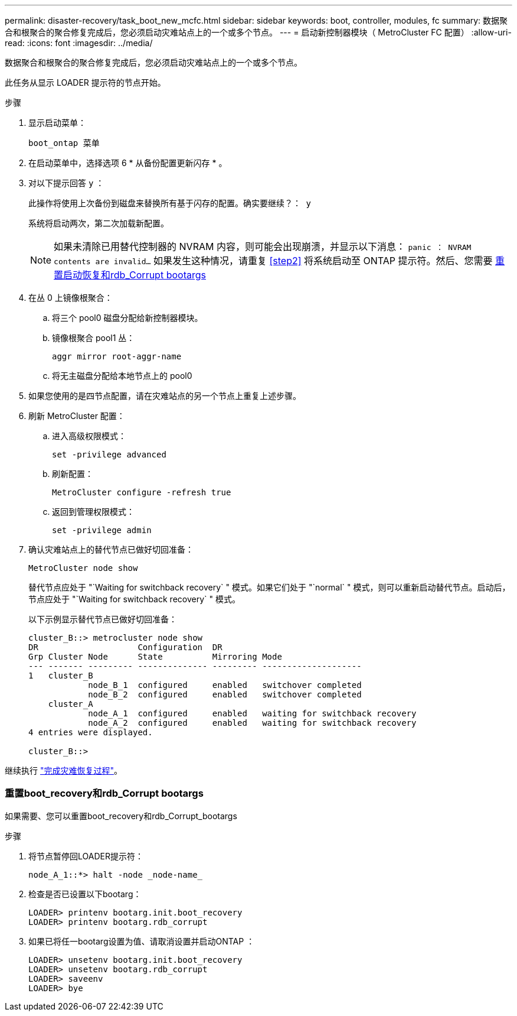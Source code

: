 ---
permalink: disaster-recovery/task_boot_new_mcfc.html 
sidebar: sidebar 
keywords: boot, controller, modules, fc 
summary: 数据聚合和根聚合的聚合修复完成后，您必须启动灾难站点上的一个或多个节点。 
---
= 启动新控制器模块（ MetroCluster FC 配置）
:allow-uri-read: 
:icons: font
:imagesdir: ../media/


[role="lead"]
数据聚合和根聚合的聚合修复完成后，您必须启动灾难站点上的一个或多个节点。

此任务从显示 LOADER 提示符的节点开始。

.步骤
. 显示启动菜单：
+
`boot_ontap 菜单`

. 在启动菜单中，选择选项 6 * 从备份配置更新闪存 * 。
. 对以下提示回答 `y` ：
+
`此操作将使用上次备份到磁盘来替换所有基于闪存的配置。确实要继续？： y`

+
系统将启动两次，第二次加载新配置。

+

NOTE: 如果未清除已用替代控制器的 NVRAM 内容，则可能会出现崩溃，并显示以下消息： `panic ： NVRAM contents are invalid...` 如果发生这种情况，请重复 <<step2>> 将系统启动至 ONTAP 提示符。然后、您需要 <<Reset-the-boot-recovery,重置启动恢复和rdb_Corrupt bootargs>>

. 在丛 0 上镜像根聚合：
+
.. 将三个 pool0 磁盘分配给新控制器模块。
.. 镜像根聚合 pool1 丛：
+
`aggr mirror root-aggr-name`

.. 将无主磁盘分配给本地节点上的 pool0


. 如果您使用的是四节点配置，请在灾难站点的另一个节点上重复上述步骤。
. 刷新 MetroCluster 配置：
+
.. 进入高级权限模式：
+
`set -privilege advanced`

.. 刷新配置：
+
`MetroCluster configure -refresh true`

.. 返回到管理权限模式：
+
`set -privilege admin`



. 确认灾难站点上的替代节点已做好切回准备：
+
`MetroCluster node show`

+
替代节点应处于 "`Waiting for switchback recovery` " 模式。如果它们处于 "`normal` " 模式，则可以重新启动替代节点。启动后，节点应处于 "`Waiting for switchback recovery` " 模式。

+
以下示例显示替代节点已做好切回准备：

+
....

cluster_B::> metrocluster node show
DR                    Configuration  DR
Grp Cluster Node      State          Mirroring Mode
--- ------- --------- -------------- --------- --------------------
1   cluster_B
            node_B_1  configured     enabled   switchover completed
            node_B_2  configured     enabled   switchover completed
    cluster_A
            node_A_1  configured     enabled   waiting for switchback recovery
            node_A_2  configured     enabled   waiting for switchback recovery
4 entries were displayed.

cluster_B::>
....


继续执行 link:../disaster-recovery/task_complete_recovery.html["完成灾难恢复过程"]。



=== 重置boot_recovery和rdb_Corrupt bootargs

[role="lead"]
如果需要、您可以重置boot_recovery和rdb_Corrupt_bootargs

.步骤
. 将节点暂停回LOADER提示符：
+
[listing]
----
node_A_1::*> halt -node _node-name_
----
. 检查是否已设置以下bootarg：
+
[listing]
----
LOADER> printenv bootarg.init.boot_recovery
LOADER> printenv bootarg.rdb_corrupt
----
. 如果已将任一bootarg设置为值、请取消设置并启动ONTAP ：
+
[listing]
----
LOADER> unsetenv bootarg.init.boot_recovery
LOADER> unsetenv bootarg.rdb_corrupt
LOADER> saveenv
LOADER> bye
----

